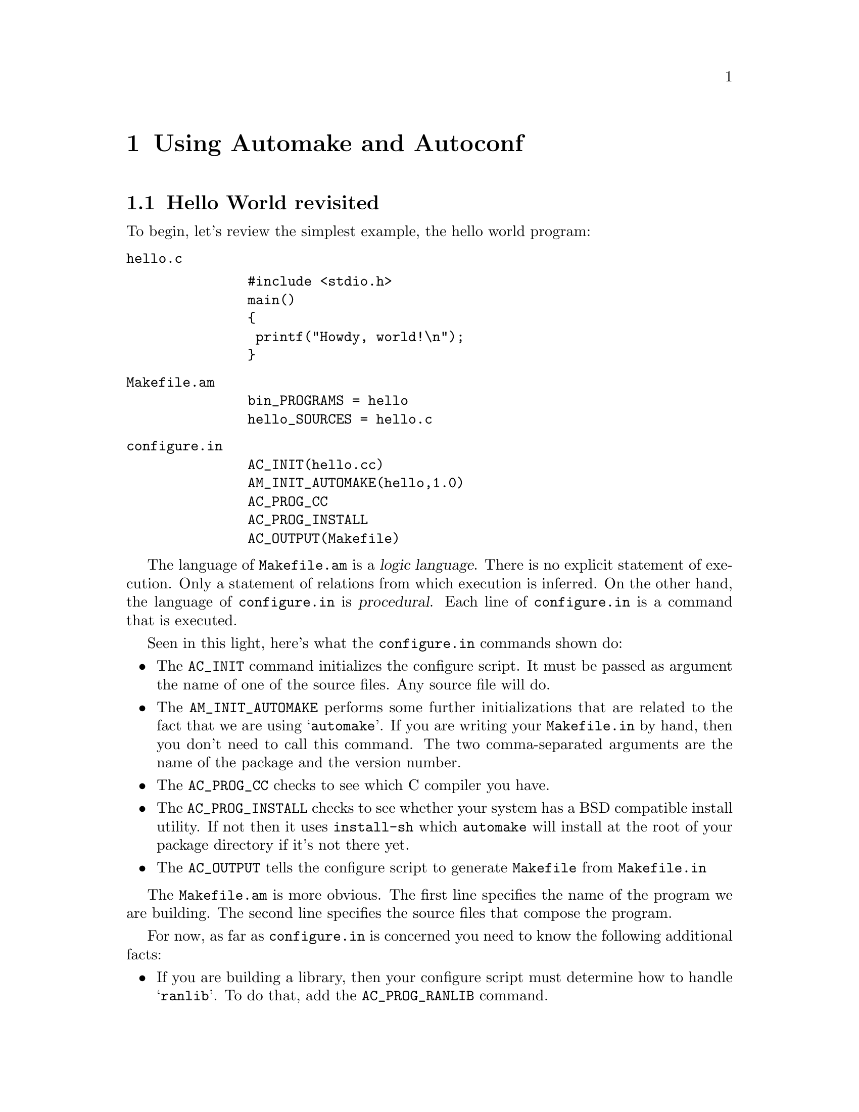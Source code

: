 @c Copyright (C) 1998 Eleftherios Gkioulekas <lf@amath.washington.edu>
@c  
@c Permission is granted to make and distribute verbatim copies of
@c this manual provided the copyright notice and this permission notice
@c are preserved on all copies.
@c  
@c Permission is granted to process this file through TeX and print the
@c results, provided the printed document carries copying permission
@c notice identical to this one except for the removal of this paragraph
@c (this paragraph not being relevant to the printed manual).
@c  
@c Permission is granted to copy and distribute modified versions of this
@c manual under the conditions for verbatim copying, provided that the
@c entire resulting derived work is distributed under the terms of a 
@c permission notice identical to this one.
@c  
@c Permission is granted to copy and distribute translations of this manual
@c into another language, under the above conditions for modified versions,
@c except that this permission notice may be stated in a translation
@c approved by the Free Software Foundation
@c  

@node Using Automake and Autoconf, Using Autotools, Compiling with Makefiles, Top
@chapter Using Automake and Autoconf

@menu
* Hello World revisited::       
* OLD Using configuration headers::  
* The building process::        
* Some general advice::         
* Standard organization with Automake::  
* Programs and Libraries with Automake::  
* General Automake principles::  
* Simple Automake examples::    
* Built sources::               
* Installation directories.::   
* Handling shell scripts::      
* Handling other obscurities::  
@end menu

@node Hello World revisited, OLD Using configuration headers, Using Automake and Autoconf, Using Automake and Autoconf
@section Hello World revisited

To begin, let's review the simplest example, the hello world program:
@table @file
@item hello.c
@example
#include <stdio.h>
main()
@{
 printf("Howdy, world!\n");
@}
@end example
@noindent
@item Makefile.am
@example
bin_PROGRAMS = hello
hello_SOURCES = hello.c
@end example
@noindent
@item configure.in
@example
AC_INIT(hello.cc)
AM_INIT_AUTOMAKE(hello,1.0)
AC_PROG_CC
AC_PROG_INSTALL
AC_OUTPUT(Makefile)
@end example
@noindent
@end table

The language of @file{Makefile.am} is a @dfn{logic language}. There is no
explicit statement of execution. Only a statement of relations from which
execution is inferred. On the other hand, the language of @file{configure.in}
is @dfn{procedural}. Each line of @file{configure.in} is a command that 
is executed. 

Seen in this light, here's what the @file{configure.in} commands shown do:
@itemize @bullet
@item
The @code{AC_INIT} command initializes the configure script. It must be
passed as argument the name of one of the source files. Any source file
will do.
@item
The @code{AM_INIT_AUTOMAKE} performs some further initializations that are
related to the fact that we are using @samp{automake}. If you are writing
your @file{Makefile.in} by hand, then you don't need to call this command.
The two comma-separated arguments are the name of the package and the
version number.
@item
The @code{AC_PROG_CC} checks to see which C compiler you have.
@item
The @code{AC_PROG_INSTALL} checks to see whether your system has a BSD
compatible install utility. If not then it uses @file{install-sh} which
@file{automake} will install at the root of your package directory if it's
not there yet.
@item
The @code{AC_OUTPUT} tells the configure script to generate @file{Makefile}
from @file{Makefile.in}
@end itemize

The @file{Makefile.am} is more obvious. The first line specifies the name
of the program we are building. The second line specifies the source files
that compose the program.

For now, as far as @file{configure.in} is concerned you need to know the
following additional facts:
@itemize @bullet
@item
If you are building a library, then your configure script must determine
how to handle @samp{ranlib}. To do that, add the @code{AC_PROG_RANLIB} 
command.
@item
If you want to have your makefiles call recursively makefiles at subdirectories
then the configure script needs to be told to find out how to do that.
For this purpose you add the @code{AC_PROG_MAKE_SET} command.
@item
If you have any makefiles in subdirectories you must also put them in the
@code{AC_OUTPUT} statement like this:
@example
AC_OUTPUT(Makefile          \
          dir1/Makefile     \
          dir2/Makefile     \
         )
@end example
@noindent
Note that the backslashes are not needed if you are using the bash shell.
For portability reasons, however, it is a good idea to include them.
@end itemize

As we explained before to build this package you need to execute the following
commands:
@example
% aclocal
% autoconf
% touch README AUTHORS NEWS ChangeLog
% automake -a 
% configure
% make
@end example
@noindent
The first three commands, are for the maintainer only. When the user unpacks
a distribution, he should be able to start from @samp{configure} and move on.
@itemize @bullet
@item
The @samp{aclocal} command installs a file called @file{aclocal.m4}. Normally,
in that file you are supposed to place the definitions of any @samp{autoconf} 
macros that you've written that happen to be in use in @file{configure.in}.
We will teach you how to write @samp{autoconf} macros later.
The @samp{automake} utility uses the @code{AM_INIT_AUTOMAKE} macro which is
not part of the standard @samp{autoconf} macros. For this reason, it's
definition needs to be placed in @file{aclocal.m4}. If you call @samp{aclocal}
with no arguments then it will generate the appropriate @file{aclocal.m4} file.
Later we will show you how to use @samp{aclocal} to also install your
own @samp{autoconf} macros.
@item
The @samp{autoconf} command combines the @file{aclocal.m4} and 
@file{configure.in} files and produces the @file{configure} script.
And now we are in bussiness.
@item
The @samp{touch} command makes the files @file{README} and friends exist.
It is important that these files exist before calling Automake, because
Automake decides whether to include them in a distribution by checking
if they exist at the time that you invoke @samp{automake}. Automake
@emph{must} decide to include these files, because when you type
@samp{make distcheck} the presense of these files will be required.
@item
The @samp{automake} command compiles a @file{Makefile.in} file from
@file{Makefile.am} and if absent it installs various files that are required
either by the GNU coding standards or by the makefile that will be generated.
@end itemize

If you are curious you can take a look at the generated @file{Makefile}.
It looks like gorilla spit but it will give you an idea of how one gets
there from the @file{Makefile.am}.

The @samp{configure} script is an information gatherer. It finds out things
about your system. That information is given to you in two ways. One way
is through defining C preprocessor macros that you can test for directly
in your source code with preprocessor directives. This is done by passing
@code{-D} flags to the compiler. The other way is by making certain 
variables defined at the @file{Makefile.am} level. This way you can, for
example, have the configure script find out how a certain library is linked,
export is as a @file{Makefile.am} variable and use that variable in your
@file{Makefile.am}. Also, through certain special variables, @file{configure}
can control how the compiler is invoked by the @file{Makefile}.

@c =========================================================================

@node OLD Using configuration headers, The building process, Hello World revisited, Using Automake and Autoconf
@section OLD Using configuration headers

As you may have noticed, the @samp{configure} script in the previous example
defines two preprocessor macros that you can use in your code: 
@code{PACKAGE} and @code{VERSION}. As you become a power-user of 
@samp{autoconf} you will get define even more such macros. If you inspect
the output of @samp{make} during compilation, you will see that these macros
get defined by passing @samp{-D} flags to the compiler, one for each macro.
When there is too many of these flags getting passed around, this can cause 
two problems: it can make the @samp{make} output hard to
read, and more importantly it can hit the buffer limits of various braindead
implementations of @samp{make}. To work around this problem, an alternative
approach is to define all these macros in a special header file and include
it in all the sources. 

A hello world program using this technique looks like this
@table @file
@item configure.in
@example
AC_INIT
AM_CONFIG_HEADER(config.h)
AM_INIT_AUTOMAKE(hello,0.1)
AC_PROG_CXX
AC_PROG_INSTALL
AC_OUTPUT(Makefile)
@end example
@noindent
@item Makefile.am
@example
bin_PROGRAMS = hello
hello_SOURCES = hello.c
@end example
@noindent
@item hello.c
@example
#ifdef HAVE_CONFIG_H
#include <config.h>
#endif

#include <stdio.h>
main()
@{
 printf("Howdy, pardner!\n");
@}
@end example
@noindent
@end table
@noindent
Note that we call a new macro in @file{configure.in}: 
@code{AM_CONFIG_HEADER}. Also we include the configuration file conditionally
with the following three lines:
@example
#ifdef HAVE_CONFIG_H
#include <config.h>
#endif
@end example
@noindent
It is important to make sure that the @file{config.h} file is the first thing
that gets included. Now do the usual routine:
@example
% aclocal
% autoconf
% touch NEWS README AUTHORS ChangeLog
% automake -a
@end example
@noindent
Automake will give you an error message saying that it needs a file called
@samp{config.h.in}. You can generate such a file with the @samp{autoheader}
program. So run:
@example
% autoheader
Symbol `PACKAGE' is not covered by acconfig.h
Symbol `VERSION' is not covered by acconfig.h
@end example
@noindent
Again, you get error messages. The problem is that @code{autoheader} is 
bundled with the @code{autoconf} distribution, not the @code{automake}
distribution, and consequently doesn't know how to deal with the 
@code{PACKAGE} and @code{VERSION} macros. Of course, if @samp{configure}
defines a macro, there's nothing to know. On the other hand, when a macro
@emph{is not defined} then there are at least two possible defaults:
@example
#undef PACKAGE
#define PACKAGE 0
@end example
@noindent
The @code{autoheader} program here complains that it doesn't know the defaults
for the @code{PACKAGE} and @code{VERSION} macros. To provide the defaults,
create a new file @file{acconfig.h}:
@table @file
@item acconfig.h
@example
#undef PACKAGE
#undef VERSION
@end example
@noindent
@end table
@noindent
and run @samp{autoheader} again:
@example
% autoheader
@end example
@noindent
At this point you must run @code{autoconf} again, so that it takes into account
the presense of @code{acconfig.h}:
@example
% aclocal
% autoconf
@end example
@noindent
Now you can go ahead and build the program:
@example
% configure
% make
Computing dependencies for hello.cc...
echo > .deps/.P
gcc -DHAVE_CONFIG_H -I. -I. -I.   -g -O2 -c hello.cc
gcc -g -O2  -o hello  hello.o  
@end example
@noindent
Note that now instead of multiple @code{-D} flags, there is only one 
such flag passed: @code{-DHAVE_CONFIG_H}. Also, appropriate @code{-I}
flags are passed to make sure that @file{hello.cc} can find and include
@file{config.h}.
To test the distribution, type:
@example
% make distcheck
......
========================
hello-0.1.tar.gz is ready for distribution
========================
@end example
@noindent
and it should all work out.

The @file{config.h} files go a long way back in history. In the past, there
used to be packages where you would have to manually edit @file{config.h}
files and adjust the macros you wanted defined by hand. This made these
packages very difficult to install because they required intimate knowledge
of your operating system. For example, it was not unusual to see a comment
saying @emph{``if your system has a broken vfork, then define this macro''}.
How the hell are you supposed to know if your systems @code{vfork} is
broken?? With auto-configuring packages all of these details are taken 
care of automatically, shifting the burden from the user to the developer
where it belongs.

Normally in the @file{acconfig.h} file you put statements like 
@example
#undef MACRO
#define MACRO default
@end example
@noindent
These values are copied over to @file{config.h.in} and are supplemented with
additional defaults for C preprocessor macros that get defined by 
native @code{autoconf} macros like
@code{AC_CHECK_HEADERS}, @code{AC_CHECK_FUNCS}, @code{AC_CHECK_SIZEOF},
@code{AC_CHECK_LIB}. 

If the file @file{acconfig.h} contains the string @code{@@TOP@@} then all
the lines before the string will be included verbatim to @file{config.h} 
@emph{before} the custom definitions. Also, if the file @file{acconfig.h} 
contains the string @code{@@BOTTOM@@} then all the lines after the string will 
be included verbatim to @file{config.h} @emph{after} the custom definitions.
This allows you to include further preprocessor directives that are related
to configuration. Some of these directives may be using the custom definitions
to conditionally issue further preprocessor directives. Due to a bug in
some versions of @code{autoheader} if the strings @code{@@TOP@@} and
@code{@@BOTTOM@@} do appear in your @code{acconfig.h} file, then you must
make sure that there is at least one line appearing before 
@code{@@TOP@@} and one line after @code{@@BOTTOM@@}, even if it has to be
a comment. Otherwise, @code{autoheader} may not work correctly.

With @samp{autotools} we distribute a utility called @file{acconfig} which
will build @file{acconfig.h} automatically. By default it will always
make sure that 
@example
#undef PACKAGE
#undef VERSION
@end example
@noindent
are there. Additionally, if you install macros that are @file{acconfig} friendly
then @samp{acconfig} will also install entries for these macros. 
The @code{acconfig} program may be revised in the future and perhaps
it might be eliminated. There is an unofficial patch to Autoconf that
will automate the maintance of @file{acconfig.h}, eliminating the need
for a seperate program. I am not yet certain if that patch will be
part of the official next version of Autoconf, but I very much expect it
to. Until then, if you are interested, see:
@code{http://www.clark.net/pub/dickey/autoconf/autoconf.html}
This situation creates a bit of a dilemma about whether I should
document and encourage @code{acconfig} in this tutorial or not. 
I believe that the Autoconf patch is a superior solution. However since
I am not the one maintaining Autoconf, my hands are tied. For now
let's say that if you confine yourself to using only the macros provided
by @code{autoconf}, @code{automake}, and @code{autotools} then
@file{acconfig.h} will be completely taken care for you by @file{acconfig}.
In the future, I hope that @code{acconfig.h} will be generated
by @code{configure} and be the sole responsibility of Autoconf.

You may be wondering whether it is worth using @file{config.h} files in the
programs you develop if there aren't all that many macros being defined.
My personal recommendation is @emph{yes}. Use @file{config.h} files because
perhaps in the future your @file{configure} might need to define even more
macros. So get started on the right foot from the beginning. Also, it is
nice to just have a @code{config.h} file lying around because you can have
all your configuration specific C preprocessor directives in one place. 
In fact, if you are one of these people writing peculiar system software
where you get to @code{#include} 20 header files on every single source file
you write, you can just have them on all thrown into @code{config.h} once
and for all. 
In the next chapter we will tell you about the @code{LF} macros that get
distributed with @code{autotools} and this tutorial. These macros do require
you to use the @file{config.h} file. The bottom line is: @file{config.h}
is your friend; trust the @code{config.h}.

@c =========================================================================

@node The building process, Some general advice, OLD Using configuration headers, Using Automake and Autoconf
@section The building process

FIXME: @emph{write about VPATH builds and how to modify optimization}

@c =========================================================================

@node Some general advice, Standard organization with Automake, The building process, Using Automake and Autoconf
@section Some general advice

In software engineering, people start from a precise, well-designed 
specification and proceed to implementation. In research, the specification
is fluid and immaterial and the goal is to be able to solve a slightly 
different problem every day. To have the flexibility to go from variation
to variation with the least amount of fuss is the name of the game. By fuss, 
we refer to @dfn{debugging},
@dfn{testing} and @dfn{validation}. Once you have a code that you know gives 
the right
answer to a specific set of problems, you want to be able to move on to a
different set of similar problems with reinventing, debugging and testing
as little as possible. These are the two distinct situations that computer
programmers get to confront in their lives.

Software engineers can take good care of themselves in both situations.
It's part of their training. However, people whose specialty is the scientific
problem and not software engineering, must confront the hardest of the two 
cases,
the second one, with very little training in software engineering.
As a result they develop code that's clumsy in implementation, clumsy in usage,
and with only redeeming quality the fact that it gives the right answer.
This way, they do get the work of the day done, but they leave behind them
no legacy to do the work of tomorrow. No general-purpose tools, no 
documentation, no reusable code. 

The key to better software engineering is to focus away from developing 
monolithic applications that do only one job, and focus on developing
libraries. One way to think of libraries is as a 
@emph{program with multiple entry points}. Every library you write becomes
a legacy that you can pass on to other developers.
Just like in mathematics you develop
little theorems and use the little theorems to hide the complexity in
proving bigger theorems, in software engineering you develop libraries
to take care of low-level details once and for all so that they are
out of the way everytime you make a different implementation for
a variation of the problem. 

On a higher level you still don't create just
one application. You create many little applications that work together. 
The centralized all-in-one approach in my experience is far less flexible
than the decentralized approach in which a set of applications work together
as a team to accomplish the goal. In fact this is the fundamental principle
behind the design of the Unix operating system. Of course, it is still
important to glue together the various components to do the job. This you
can do either with scripting or with actually building a suite of 
specialized monolithic applications derived from the underlying tools.

The name of the game is like this:
Break down the program to parts. And the parts to smaller parts, until you
get down to simple subproblems that can be easily tested, and from which
you can construct variations of the original problem. Implement each one
of these as a library, write test code for each library and make sure that
the library works. It is very important for your library to have a complete
@dfn{test suite}, a collection of programs that are supposed to run silently
and return normally (@code{exit(0);}) if they execute successfully,
and return abnormally (@code{assert(false); exit(1);}) if they fail.
The purpose of the test suite is to detect bugs in the library, and to
convince you, the developer, that the library works. The best time to
write a test program is @emph{as soon as it is possible!} Don't be lazy.
Don't just keep throwing in code after code after code. The minute there
is enough new code in there to put together some kind of test program,
@emph{just do it!} I can not emphasize that enough. When you write new code
you have the illusion that you are producing work, only to find out tomorrow
that you need an entire week to debug it. As a rule, internalize the reality
that you @emph{know} you have produced new work everytime you write a working 
test program for the new features, and @emph{not a minute before}.
Another time when you should definetly write a test suite is when you
find a bug while ordinarily using the library. Then, before you even
fix the bug, write a test program that detects the bug. Then go fix it.
This way, as you add new features to your libraries you have insurance that
they won't reawaken old bugs. 

Please keep documentation up to date as you go. The best time to write 
documentation
is right after you get a few new test programs working. You might feel that
you are too busy to write documentation, but the truth of the matter
is that you will @emph{always} be too busy. After long hours debugging
these seg faults, think of it as a celebration of triumph to fire up the
editor and document your brand-spanking new cool features.

Please make sure that
computational code is completely seperated from I/O code so that someone
else can reuse your computational code without being forced to also follow
your I/O model. Then write @emph{programs} that invoke your collection
of libraries to solve various problems. By dividing and conquering the
problem library by library with a test suite for each step along the way,
you can write good and robust code. Also, if you are developing 
numerical software, please don't expect that other users of your code will be 
getting a high while entering data for your @dfn{input files}. Instead write
an interactive utility that will allow users to configure input files in
a user friendly way. Granted, this is too much work in Fortran. Then again,
you do know more powerful languages, don't you?

Examples of useful libraries are
things like linear algebra libraries, general ODE solvers, interpolation
algorithms, and so on. 
As a result you end up with two packages. A package
of libraries complete with a test suite, and a package of applications that 
invoke the libraries.
The package of libraries is well-tested code that can be passed down to
future developers. It is code that won't have to be rewritten if it's
treated with respect. The package of applications is something that each
developer will probably rewrite since different people will probably want
to solve different problems. The effect of having a package of libraries
is that C++ is elevated to a @emph{Very High Level Language} that's closer
to the problems you are solving.
In fact a good rule of thumb is to 
@emph{make the libraries sufficiently sophisticated so that each executable that you produce can be expressed in @strong{one} source file.}
All this may sound like common sense, but you will be surprised at how many
scientific developers maintain just one does-everything-program that they
perpetually hack until it becomes impossible to maintain. And then you will
be even more surprised when you find that some professors don't understand
why a ``simple mathematical modification'' of someone else's code is taking 
you so long.

Every library must have its own directory and @code{Makefile}. So a library
package will have many subdirectories, each directory being one library.
And perhaps if you have too many of them, you might want to group them 
even further down. Then, there's the @dfn{applications}. If you've done 
everything right, there should be enough stuff in your libraries to enable
you to have one source file per application. Which means that all the source
files can probably go down under the same directory. 

Very often you will
come to a situation where there's something that your libraries to-date 
can't do, so you implement it and stick it along in your source file
for the application. If you find yourself cut and pasting that implementation
to other source files, then this means that you have to put this in a library
somewhere. And if it doesn't belong to any library you've written so far,
maybe to a new library. When you are in a deadline crunch, there's a 
tendency not to do this since it's easier to cut and paste. The problem
is that if you don't take action right then, eventually your code will
degenerate to a hard-to-use mess. Keeping the entropy down is something
that must be done on a daily basis.

Finally, a word about the age-old issue of language-choice. The GNU coding
standards encourage you to program in C and avoid using languages other
than C, such as C++ or Fortran. The main advantage of C over C++ and 
Fortran is that it produces object files that can be linked by any C
or C++ compiler. In contrast, C++ object files can only be linked by 
the compiler that produced them. As for Fortran, aside from the fact that
Fortran 90 and 95 have no free compilers, it is not very trivial to mix
Fortran 77 with C/C++, so it makes no sense to invite all that trouble 
without a compelling reason. Nevertheless, my suggestion is to code in C++.
The main benefit you get with C++ is robustness. Having constructors
and destructors and references can go a long way towayrds helping you to
void memory errors, if you know how to make them work for you.

@c ==========================================================================

@node Standard organization with Automake, Programs and Libraries with Automake, Some general advice, Using Automake and Autoconf
@section Standard organization with Automake

Now we get into the gory details of software organization. I'll tell you one
way to do it. This is advice, not divine will. It's simply a way that works
well in general, and a way that works well with @code{autoconf} and
@code{automake} in particular.

The first principle is to maintain the package of libraries seperate from
the package of applications. This is not an iron-clad rule. In software
engineering, where you have a crystal clear specification, it makes no
sense to keep these two seperate. I found from experience that it makes
a lot more sense in research.
Either of these two packages must have a toplevel directory under which
live all of its guts. Now what do the guts look like?

First of all you have the traditional set of information files that
we described in Chapter 1:
@example
README, AUTHORS, NEWS, ChangeLog, INSTALL, COPYING
@end example
@noindent
You also have the following subdirectories:
@table @samp
@item m4
Here, you install any new @samp{m4} files that your package may want
to install. These files define new @samp{autoconf} commands that you
may want to make available to other developers who want to use your 
libraries. 
@item doc
Here you put the documentation for your code. You have the creative freedom
to present the documentation in any way you desire. However, the prefered
way to document software is to use Texinfo. Texinfo has the advantage that
you can produce both on-line help as well as a nice printed book from the
same source. We will say something about Texinfo later.
@item src
Here's the source code. You could put it at the toplevel directory as
many developers do, but I find it more convenient to keep it away in
a subdirectory. Automake makes it trivially easy to do recursive 
@samp{make}, so there is no reason not to take advantage of it to keep
your files more organized.
@item include
This is an optional directory for distributions that use many libraries.
You can have the @code{configure} script link all public header files
in all the subdirectories under @code{src} to this directory. This way
it will only be necessary to pass one @code{-I} flag to test suites that
want to access the include files of other libraries in the distribution.
We will discuss this later.
@item lib
This is an optional directory where you put portability-related 
source code. This is mainly replacement implementations for system calls
that may not exist on some systems. You can also put tools here that you
commonly use accross many different packages, tools that are too simple
to just make libraries out of every each one of them. It is suggested
that you maintain these tools in a central place. 
We will discuss this much later.
@end table
Together with these subdirectories you need to put a @file{Makefile.am}
and a @file{configure.in} file. I also suggest that you put a shell script,
which you can call @file{reconf}, that contains the following:
@example
#!/bin/sh
rm -f config.cache
rm -f acconfig.h
touch acconfig.h
aclocal -I m4
autoconf
autoheader
acconfig
automake -a
exit
@end example
@noindent
This will generate @file{configure} and @file{Makefile.in} and needs to
be called whenever you change a @file{Makefile.am} or a @file{configure.in}
as well as when you change something under the @file{m4} directory.
It will also call @code{acconfig} which automatically generates 
@code{acconfig.h} and calle @samp{autoheader} to make @code{config.h.in}.
The @file{acconfig} utility is part of @samp{autotools}, and if you are
maintaining @file{acconfig.h} by hand, then you want to use this script
instead:
@example
#!/bin/sh
rm -f config.cache
aclocal -I m4
autoconf
autoheader
automake -a
exit
@end example
@noindent
At the toplevel directory, you need to put a @file{Makefile.am} that will
tell the computer that all the source code is under the @file{src}
directory. The way to do it is to put the following lines in 
@file{Makefile.am}:
@example
EXTRA_DIST = reconf
SUBDIRS = m4 doc src
@end example
@noindent
@itemize @bullet
@item 
The first line tells @code{automake} that the @file{reconf} script
is part of the distribution and must be included when you do @code{make dist}.
@item
The second line tells @code{automake} that the rest of the distribution is
in the subdirectories @file{m4}, @file{doc} and @file{src}. It instructs
@file{make} to recursively call itself in these subdirectories. It is important
to include the @file{doc} and @file{m4} subdirectories here and enhance them
with @file{Makefile.am} so that @code{make dist} includes them into the
distribution.
@end itemize

If you are also using a @file{lib} subdirectory, then it should be built
before @file{src}:
@example
EXTRA_DIST = reconf
SUBDIRS = m4 doc lib src
@end example
@noindent
The @file{lib} subdirectory should build a static library that is linked
by your executables in @file{src}. There should be no need to install that
library.

At the toplevel directory you also need to put the @file{configure.in}
file. That should look like this:
@example
AC_INIT
AM_INIT_AUTOMAKE(packagename,versionnumber)
[...put your tests here...]
AC_OUTPUT(Makefile                   \
          doc/Makefile               \
          m4/Makefile                \
          src/Makefile               \
          src/dir1/Makefile          \
          src/dir2/Makefile          \
          src/dir3/Makefile          \
          src/dir1/foo1/Makefile     \
          ............               \
         )

@end example
@noindent
You will not need another @file{configure.in} file. However, 
@strong{every directory level on your tree must have a @file{Makefile.am}}. 
When you call 
@code{automake} on the top-level directory, it looks at @samp{AC_OUTPUT} at
your
@file{configure.in} to decide what other directories have a @file{Makefile.am}
that needs parsing. As you can see from above, a @file{Makefile.am} file
is needed even under the @file{doc} and @file{m4} directories. How to set
that up is up to you. If you aren't building anything, but just have files
and directories hanging around, you must declare these files and directories
in the @file{Makefile.am} like this:
@example
SUBDIRS = dir1 dir2 dir3
EXTRA_DIST = file1 file2 file3
@end example
@noindent
Doing that will cause @code{make dist} to include these files and directories
to the package distribution.

This tedious setup work needs to be done everytime that you create a new
package. If you create enough packages to get sick of it, then you
want to look into the @samp{acmkdir} utility that is distributed by
Autotools. We will describe it at the next chapter.

@c ==========================================================================

@node Programs and Libraries with Automake, General Automake principles, Standard organization with Automake, Using Automake and Autoconf
@section Programs and Libraries with Automake

Next we explain how to develop @file{Makefile.am} files for the source code
directory levels. A @file{Makefile.am} is a set of assignments.
These assignments imply the Makefile, a set of targets, dependencies
and rules, and the Makefile implies the execution of building.

The first set of assignments going at the beginning look like this:
@example
INCLUDES = -I/dir1 -I/dir2 -I/dir3 ....
LDFLAGS = -L/dir1 -L/dir2 -L/dir3 .... 
LDADD = -llib1 -llib2 -llib3 ...
@end example
@noindent
@itemize @bullet
@item
The @samp{INCLUDES} assignment is where you insert the @code{-I} flags that
you need to pass to your compiler. If the stuff in this directory is 
dependent on a library in another directory of the same package, then
the @code{-I} flag must point to that directory.
@item
The @samp{LDFLAGS} assignment is where you insert the @code{-L} flags 
that are needed by the compiler when it links all the object files to
an executable. 
@item
The @samp{LDADD} assignment is where you list a long set of installed
libraries that you want to link in with all of your executables. 
Use the @code{-l} flag only for installed libraries. You can list
libraries that have been built but not installed yet as well, but
do this only be providing the full path to these libraries. 
@end itemize
@noindent
If your package contains subdirectories with libraries and you want to
link these libraries in another subdirectory you need to put @samp{-I}
and @samp{-L} flags in the two variables above. To express the path to
these other subdirectories, use the @samp{$(top_srcdir)} variable.
For example if you want to access a library under @file{src/libfoo}
you can put something like:
@example
INCLUDES = ... -I$(top_srcdir)/src/libfoo ...
LDFLAGS  = ... -L$(top_srcdir)/src/libfoo ...
@end example
@noindent
on the @file{Makefile.am} of every directory level that wants access to
these libraries. Also, you must make sure that the libraries are built 
before the directory level is built. To guarantee that, list the library
directories in @samp{SUBDIRS} @strong{before} the directory levels that
depend on it. One way to do this is to put all the library directories under
a @file{lib} directory and all the executable directories under a @file{bin}
directory and on the @file{Makefile.am} for the directory level that
contains @file{lib} and @file{bin} list them as:
@example
SUBDIRS = lib bin
@end example
@noindent
This will guarantee that all the libraries are available before building
any executables. Alternatively, you can simply order your directories
in such a way so that the library directories are built first.

Next we list the things that are to be built in this directory level:
@example
bin_PROGRAMS    = prog1 prog2 prog3 ....
lib_LIBRARIES   = libfoo1.a libfoo2.a libfoo3.a ....
check_PROGRAMS  = test1 test2 test3 ....
TESTS           = $(check_PROGRAMS)
include_HEADERS = header1.h header2.h ....
@end example
@noindent
@itemize @bullet
@item
The @samp{bin_PROGRAMS} line lists all the executable files that will be
compiled with @code{make} and installed with @code{make install} under
@file{/prefix/bin}, where @file{prefix} is usually @file{/usr/local}.
@item
The @samp{lib_LIBRARIES} line lists all the library files that will be
compiled with @code{make} and installed with @code{make install} under
@file{/prefix/lib}.
@item
The @samp{check_PROGRAMS} line lists executable files that are 
@strong{not} compiled with a simple @code{make} but only with a
@code{make check}. These programs serve as tests that you, the user
can use to test the library.
@item
The @samp{TESTS} line lists executable files which are to be compiled
@emph{and executed} when you run @code{make check}. These programs 
constitute the @dfn{test suite} and they are indispensible when you
develop a library. It is common to just set
@example
TESTS = $(check_PROGRAMS)
@end example
@noindent
This way by commenting the line in and out, you can modify the behaviour
of @code{make check}. While debugging your test suite, you will want to
comment out this line so that @code{make check} doesn't run it. However,
in the end product, you will want to comment it back in.
@item
The @samp{include_HEADERS} line lists public headers present in this
directory that you want to install in @code{/prefix/include}. You must
list a header file here if you want to cause it to be installed. You
can also list it under @code{libfoo_a_SOURCES} for the library that it
belongs to, but it is imperative to list public headers here so that they
can be installed.
@end itemize
@noindent
It is good programming practice to keep libraries and executables under
seperate directory levels. However, it is okey to keep the library and
the @emph{check} executables that test the library under the same directory 
level because that makes it easier for you to link them with the library.

For each of these types of targets, we must state information that
will allow @code{automake} and @code{make} to infer the building process.

@itemize @bullet
@item
@strong{For each Program:} You need to declare the set of files that are
sources of the program, the set of libraries that must be linked with the
program and (optionally) a set of dependencies that need to be built before
the program is built. These are declared in assignments that look like
this:
@example
prog1_SOURCES = foo1.cc foo2.cc ... header1.h header2.h ....
prog1_LDADD   = -lbar1 -lbar2 -lbar3
prog1_LDFLAGS = -L/dir1 -L/dir2 -L/dir3 ...
prog1_DEPENDENCIES = dep1 dep2 dep3 ...
@end example
@noindent
In each assignment substitute @samp{prog1} with the name of the program that
you are building as it appeared in @samp{bin_PROGRAMS} or 
@samp{check_PROGRAMS}.
@itemize @minus
@item
@samp{prog1_SOURCES}: Here you list all the @file{*.cc} and @file{*.h} files
that compose the source code of the program. The presense of a header file
here doesn't cause the file to be installed at @file{/prefix/include} but
it does cause it to be added to the distribution when you do @code{make dist}.
To cause header files to be installed you must also put them in 
@samp{include_HEADERS}.
@item
@samp{prog1_LDADD}: Here you add primarily the @code{-l} flags for linking
whatever libraries are needed by your code. You may also list object files,
which have been compiled in an exotic way, as well as paths to uninstalled 
yet libraries.
@item
@samp{prog_LDFLAGS}: Here you add the @code{-L} flags that are needed to
resolve the libraries you passed in @samp{prog_LDADD}. Certain flags that
need to be passed on @emph{every} program can be expressed on a global
basis by assigning them at @samp{LDFLAGS}.
@item
@samp{prog1_DEPENDENCIES}:
If for any reason you want certain other targets to be built before building
this program, you can list them here.
@end itemize
This is all you need to do. There is no need to write an extended Makefile
with all the targets, dependencies and rules that are required to build
the program. They are computed for you by this minimal information by
@file{automake}. Moreover, the targets @samp{dist}, @samp{install},
@samp{clean} and @samp{distclean} are appropriately setup to handle the
program. You don't need to take care of them by yourself.

@item
@strong{For each Library:}
There's a total of four assignments that are relevant to building libraries:
@example
lib_LIBRARIES = ... libfoo1.a ...
libfoo1_a_SOURCES      = foo1.cc foo2.cc private1.h private2.h ...
libfoo1_a_LIBADD       = obj1.o obj2.o obj3.o
libfoo1_a_DEPENDENCIES = dep1 dep2 dep3 ...
@end example
@noindent
Note that if the name of the library is @file{libfoo1.a} the prefix that
appears in the variables that are related with that library is 
@samp{libfoo1_a_}.
@itemize @minus
@item
@samp{libfoo1_a_SOURCES}: Just like with programs, here you list all the
@file{*.cc} files as well as all the @strong{private} header files that
compose the library. By @dfn{private header file} we mean a header file
that is used internally by the library and the maintainers of the library,
but is not exported to the end-user. You can list @dfn{public header files}
also if you like, and perhaps you should for documentation purposes, but
if you mention them in @code{include_HEADERS} it is not required to repeat
them a second time here.
@item
@samp{libfoo1_a_DEPENDENCIES}: If there are any other targets that need to
be built before this library is built, list them here.
@item
@samp{libfoo1_a_LIBADD}: If there are any other object files that you want
to include in the library list them here. You might be tempted to list
them as dependencies in @samp{libfoo1_a_DEPENDENCIES}, but that will not
work. If you do that, the object files will be built before the library
is built @emph{but they will not be included in the library!} By listing
an object file here, you are stating that you want it to be built @strong{and}
you want it to be included in the library.
@end itemize
@end itemize

@c ========================================================================

@node General Automake principles, Simple Automake examples, Programs and Libraries with Automake, Using Automake and Autoconf
@section General Automake principles

In the previous section we described how to use Automake to compile 
programs, libraries and test suites. To exploit the full power of Automake
however, it is important to understand the fundamental ideas behind it. 

The simplest way to look at a @file{Makefile.am} is as a collection of
assignments which infer a set of Makefile rules, which in turn infer the
building process. There are three types of such assignments:
@itemize @bullet
@item
@dfn{Global} assignments modify the behaviour of the entire Makefile for the
given subdirectory. Examples of such assignments are @samp{INCLUDES}, 
@samp{LDADD}, @samp{LDFLAGS}, @samp{TESTS}. These assignments affect the
behaviour of the Makefile in the given directory indepedent of what gets
built. In order for an assignment to be @dfn{global}, the name of the 
variable to which you are assigning must have a special meaning to Automake.
If it does not, then the assignment has no effect, but it may be used
as a variable in other assignments.
@item
@dfn{Primitive} assignments declare the primitives that we want to build.
Such assignments are @samp{bin_PROGRAMS}, @samp{lib_LIBRARIES}, and others.
The general pattern of these assignments is two words seperated by an
underscore. The second word is the type of the primitive being built, and
it affects what Makefile rules are generated for building the primitive.
The first word contains information about where to install the primitive
once its built, so it affects the Makefile rules that handle the
@samp{install} and @samp{uninstall} targets. The way this works is that
for @samp{bin} there corresponds a global assignment for @samp{bindir}
containing the installation directory. For example the symbols @samp{bin}, 
@samp{lib}, @samp{include} have the following default assignments:
@example
bindir     = $(prefix)/bin
libdir     = $(prefix)/lib
includedir = $(prefix)/include
@end example
@noindent
These are the directories where you install executables, libraries and 
public header files. You can override the defaults by inserting different
assignments in your @file{Makefile.am}, but please don't do that. Instead
you can define new assignments. For example, if you do
@example
foodir = $(prefix)/foo
@end example
@noindent
then that makes writing @file{foo_PROGRAMS}, @file{foo_LIBRARIES} install
in the @samp{$(prefix)/foo} direcory instead.
The symbols @samp{check} and @samp{noinst} have special meanings and you
should not ever try to assign to @samp{checkdir} and @samp{noinstdir}.
@itemize @minus
@item
The @samp{check} symbol, suggests that the primitive should only be 
built when the user invokes @samp{make check} and it should not be installed.
It is only meant to be executed as part of a test suite and then get scrapped.
@item
The @samp{noinst} symbol, suggests that the primitive should not be
installed. It will be built however normally, when you invoke @samp{make}. 
You could use this to build convenience libraries which you 
intend to link in statically to executables which you do plan to install.
You could also use this to build executables which will generate source
code that will subsequently be used to build something installable.
@end itemize
@item
@dfn{Property} assignments define the properties for every primitive that
you declare. A property is also made of two words that are seperated by
an underscore. The first word names the primitive to which the property
refers to. The second word names the name of the property itself. For 
example when you define 
@example
bin_PROGRAMS = hello
@end example
@noindent
this means that you can then say:
@example
hello_SOURCES = ...
hello_LDADD   = ...
@end example
@noindent
and so on. The @samp{SOURCES} and @samp{LDADD} are properties of @samp{hello}
which is a @samp{PROGRAMS} primitive. 
@end itemize

In addition to all this, you may include ordinary targets in a 
@file{Makefile.am} just as you would in an ordinary @file{Makefile.in}.
If you do that however, then please check at some point that your
distribution can properly build with @samp{make distcheck}. It is very
important that when you define your own rules, to build whatever
you want to build, to follow the following guidelines:
@itemize @bullet
@item
Prepend all source files both in the dependencies and the rules with
@code{$(srcdir)}. This variable points to the directory where
your source code is located during the current @samp{make}, which is not 
necessarily the same directory as the one returned by @samp{`pwd`}. 
It is possible to do what is called a @dfn{VPATH build} where the generated
files are created in a seperate directory tree from the source code. 
What @samp{`pwd`} would return to you in that case would be the directory in
which files are @emph{written}, not the directory from which files are
@emph{read}.
If you mess this up, then you will know when
@code{make distcheck} fails, which attempts to do a VPATH build. The 
directory in which files are written can be accessed by the dot. 
For example, @samp{./foo}. 
@item
If you need to get to any files from the top-level directory use
@code{$(top_srcdir)} for files which @emph{you} wrote (and your compiler
tools @emph{read}) and 
@code{$(top_builddir)} for files which @emph{the compiler} wrote.
@item
For your rules use only the following commands directly:
@example
ar cat chmod cmp cp diff echo egrep expr false grep ls 
mkdir mv pwd rm rmdir sed sleep sort tar test touch true 
@end example
@noindent
Any other programs that you want to use, you must do so through make variables.
That includes programs such as these:
@example
awk bash bison cc flex install latex ld ldconfig lex ln make
makeinfo perl ranlib shar texi2dvi yacc
@end example
@noindent
The make variables you define through Autoconf in your @code{configure.in}.
For special-purpose tools, use the AC_PATH_PROGS macro. For example:
@example
AC_PATH_PROGS(BASH, bash sh)
AC_PATH_PROGS(PERL, perl perl5.005 perl5.004 perl5.003 perl5.002 perl5.001)
AC_PATH_PROGS(SHAR, shar)
AC_PATH_PROGS(BISON, bison)
@end example
@noindent
Some special tools have their own macros:
@example
AC_PROG_MAKE_SET -> $(MAKE)   -> make
AC_PROG_RANLIB   -> $(RANLIB) -> ranlib | (do-nothing)
AC_PROG_AWK      -> $(AWK)    -> mawk | gawk | nawk | awk
AC_PROG_LEX      -> $(LEX)    -> flex | lex
AC_PROG_YACC     -> $(YACC)   -> 'bison -y' | byacc | yacc
AC_PROG_LN_S     -> $(LN_S)   -> ln -s
@end example
@noindent
Before using any of these macros, consult the Autoconf documentation to see
exactly what it is that they do.
@end itemize

@node Simple Automake examples, Built sources, General Automake principles, Using Automake and Autoconf
@section Simple Automake examples

A real life example of a @file{Makefile.am} for libraries is the one I use
to build the Blas-1 library. It looks like this:

@noindent
@bullet{} @file{blas1/Makefile.am}
@example
SUFFIXES = .f
.f.o:
       $(F77) $(FFLAGS) -c $<

lib_LIBRARIES = libblas1.a
libblas1_a_SOURCES = f2c.h caxpy.f ccopy.f cdotc.f cdotu.f crotg.f cscal.f \
 csrot.f csscal.f cswap.f dasum.f daxpy.f dcabs1.f dcopy.f ddot.f dnrm2.f \
 drot.f drotg.f drotm.f drotmg.f dscal.f dswap.f dzasum.f dznrm2.f icamax.f \
 idamax.f isamax.f izamax.f sasum.f saxpy.f scasum.f scnrm2.f scopy.f \ 
 sdot.f snrm2.f srot.f srotg.f srotm.f srotmg.f sscal.f sswap.f zaxpy.f \ 
 zcopy.f zdotc.f zdotu.f zdrot.f zdscal.f zrotg.f zscal.f zswap.f 
@end example
@noindent
Because the Blas library is written in Fortran, I need to declare the
Fortran suffix at the beginning of the @file{Makefile.am} with the 
@samp{SUFFIXES} assignment and then insert an implicit rule for building
object files from fortran files. The variables @samp{F77} and @samp{FFLAGS}
are defined by Autoconf, by using the Fortran support provided by Autotools.
For C or C++ files there is no need to include implicit rules. 
We discuss Fortran support at a later chapter. 

Another important thing to note is the use of the symbol @samp{$<}. We
introduced these symbols in Chapter 2, where we mentioned that @samp{$<}
is the dependencies that changed causing the target to need to be rebuilt.
If you've been paying attention you may be wondering why we didn't say
@samp{$(srcdir)/$<} instead. The reason is because for VPATH builds, 
@samp{make} is sufficiently intelligent to substitute @samp{$<} with the
Right Thing.

Now consider the @file{Makefile.am} for building a library for solving
linear systems of equations in a nearby directory:

@noindent
@bullet{} @file{lin/Makefile.am}
@example
SUFFIXES = .f
.f.o:
       $(F77) $(FFLAGS) -c $<
INCLUDES = -I../blas1 -I../mathutil

lib_LIBRARIES = liblin.a
include_HEADERS = lin.h
liblin_a_SOURCES = dgeco.f dgefa.f dgesl.f f2c.h f77-fcn.h lin.h lin.cc

check_PROGRAMS = test1 test2 test3
TESTS = $(check_PROGRAMS)
LDADD = liblin.a ../blas1/libblas1.a ../mathutil/libmathutil.a $(FLIBS) -lm

test1_SOURCES = test1.cc f2c-main.cc
test2_SOURCES = test2.cc f2c-main.cc  
test3_SOURCES = test3.cc f2c-main.cc
@end example
@noindent
In this case, we have a library that contains mixed Fortran and C++ code.
We also have an example of a test suite, which in this case contains three
test programs. What's new here is that in order to link the test suite
properly we need to link in libraries that have been built already in
other directories but haven't been installed yet. Because every test
program requires to be linked against the same libraries, we set these
libraries globally with an @samp{LDADD} assignment for all executables.
Because the libraries have not been installed yet we specify them with their
full path. This will allow Automake to track dependencies correctly; if
@file{libblas1.a} is modified, it will cause the test suite to be rebuilt.
Also the variable @samp{INCLUDES} is globally assigned to make the 
header files of the other two libraries accessible to the source code in
this directory.
The variable @samp{$(FLIBS)} is assigned by Autoconf to link the run-time 
Fortran libraries, and then we link the installed @file{libm.a} library. 
Because that library is installed, it must be linked with the @samp{-l} flag.
Another peculiarity in this example is the file @file{f2c-main.cc} which
is shared by all three executables. As we will explain later, when you link
executables that are derived from mixed Fortran and C or C++ code, then you
need to link with the executable this kludge file.

The test-suite files for numerical code will usually invoke the library
to perform a computation for which an exact result is known and then
verify that the result is true. For non-numerical code, the library will
need to be tested in different ways depending on what it does.

@node Built sources, Installation directories., Simple Automake examples, Using Automake and Autoconf
@section Built sources

In some complicated packages, you want to generate part of their source
code by executing a program at compile time. For example, in one of
the packages that I wrote for an assignment, I had to generate a file
@file{incidence.out} that contained a lot of hairy matrix definitions that
were too ugly to just compute and write by hand. That file was then
included by @file{fem.cc} which was part of a library that I wrote to
solve simple finite element problems, with a preprocessor statement:
@example
#include "incidence.out"
@end example
@noindent
All source code files that are to be generated during compile time should
be listed in the global definition of @samp{BUILT_SOURCES}. This will
make sure that these files get compiled before anything else. In our
example, the file @file{incidence.out} is computed by running a program
called @file{incidence} which of course also needs to be compiled before
it is run. So the @file{Makefile.am} that we used looked like this:
@example
noinst_PROGRAMS = incidence
lib_LIBRARIES = libpmf.a

incidence_SOURCES = incidence.cc mathutil.h
incidence_LDADD = -lm

incidence.out: incidence
      ./incidence > incidence.out

BUILT_SOURCES = incidence.out
libpmf_a_SOURCES = laplace.cc laplace.h fem.cc fem.h mathutil.h

check_PROGRAMS = test1 test2
TESTS = $(check_PROGRAMS)

test1_SOURCES = test1.cc
test1_LDADD = libpmf.a -lm

test2_SOURCES = test2.cc
test2_LDADD = libpmf.a -lm
@end example
@noindent
Note that because the executable @file{incidence} has been created at
compile time, the correct path is @file{./incidence}. Always keep in mind,
that the correct path to source files, such as @file{incidence.cc} is
@file{$(srcdir)/incidence.cc}. Because the @file{incidence} program is used
temporarily only for the purposes of building the @file{libpmf.a} library,
there is no reason to install it. So, we use the @samp{noinst} prefix to
instruct Automake not to install it.

@node Installation directories., Handling shell scripts, Built sources, Using Automake and Autoconf
@section Installation directories.

Previously, we mentioned that the symbols @samp{bin}, @samp{lib} and
@samp{include} refer to installation locations that are defined respectively
by the variables @samp{bindir}, @samp{libdir} and @samp{includedir}.
For completeness, we will now list the installation locations available by 
default by Automake and describe their purpose.

All installation locations are placed under one of the following directories:
@table @samp
@item prefix
The default value of @samp{$(prefix)} is @file{/usr/local} and it is used
to construct installation locations for machine-indepedent files. The actual
value is specified at configure-time with the @samp{--prefix} argument.
For example:
@example
configure --prefix=/home/lf
@end example
@noindent
@item exec_prefix
The default value of @samp{$(exec_prefix)} is @samp{$(prefix)} and it
used to construct installation location for machine-dependent files.
The actual value is specified at configure-time with the @samp{--exec-prefix}
argument. For example:
@example
configure --prefix=/home/lf --exec-prefix=/home/lf/gnulinux
@end example
@noindent
The purpose of using a seperate location for machine-dependent files
is because then it makes it possible to install the software 
on a networked file server and make that available to 
machines with different architectures. To do that there must be seperate
copies of all the machine-dependent files for each architecture in use.
@end table

@noindent
Executable files are installed in one of the following locations:
@example
bindir     = $(exec_prefix)/bin
sbindir    = $(exec_prefix)/sbin
libexecdir = $(exec_prefix)/libexec
@end example
@noindent
@table @samp
@item bin
Executable programs that users can run. 
@item sbin
Executable programs for the super-user.
@item libexec
Executable programs to be called by other programs.
@end table

@noindent
Library files are installed under
@example
libdir = $(exec_prefix)/lib

@end example
@noindent
@noindent
Include files are installed under
@example
includedir = $(prefix)/include

@end example
@noindent
@noindent
Data files are installed in one of the following locations:
@example
datadir        = $(prefix)/share
sysconfdir     = $(prefix)/etc
sharedstatedir = $(prefix)/com
localstatedir  = $(prefix)/var
@end example
@noindent
@table @samp
@item data
Read-only architecture indepedent data files.
@item sysconf
Read-only configuration files that pertain to a specific machine. 
All the files in this directory should be ordinary ASCII files.
@item sharedstate
Architecture indepedent data files which programs modify while they run. 
@item localstate
Data files which programs modify while they run that pertain to a
specific machine.
@end table

Autoconf macros should be installed in @samp{$(datadir)/aclocal}. There is
no symbol defined for this location, so you need to define it yourself:
@example
m4dir = $(datadir)/aclocal

@end example
@noindent
@noindent
FIXME: Emacs Lisp files?

@noindent
FIXME: Documentation?

Automake, to encourage tidyness, also provides the following locations
such that each package can keep its stuff under its own subdirectory:
@example
pkglibdir         = $(libdir)/@@PACKAGE@@
pkgincludedir     = $(includedir)/@@PACKAGE@@
pkgdatadir        = $(datadir)/@@PACKAGE@@
@end example
@noindent
There are a few other such @samp{pkg} locations, but they are not practically
useful.

@node Handling shell scripts, Handling other obscurities, Installation directories., Using Automake and Autoconf
@section Handling shell scripts

Sometimes you may feel the need to implement some of your programs in
a scripting language like Bash or Perl. For example, the @samp{autotools}
package is exclusively a collection of shell scripts.
Theoretically, a script does
not need to be compiled. However, there are still issues pertaining to
scripts such as:
@itemize @bullet
@item
You want scripts to be installed with @code{make install}, uninstalled
with @code{make uninstall} and distributed with @code{make dist}.
@item
You want scripts to get the path in the @code{#!} right.
@end itemize
To let Automake deal with all this, you need to use the @samp{SCRIPTS} 
primitive.
By listing a file under a @samp{SCRIPTS} primitive assignment, you are telling
Automake that this file needs to be built, and must be allowed to be installed
in a location where executable files are normally installed. Automake by
default will not clean scripts when you invoke the @samp{clean} target.
To force Automake to clean all the scripts, you need to add the following
line to your @file{Makefile.am}:
@example
CLEANFILES = $(bin_SCRIPTS)
@end example
@noindent
You also need to write your own targets for building the script by hand.

@noindent
For example:
@table @samp
@item hello1.sh
@example
# -* bash *-
echo "Howdy, world!"
exit 0
@end example
@noindent
@item hello2.pl
@example
# -* perl *-
print "Howdy, world!\n";
exit(0);
@end example
@noindent
@item Makefile.am
@example
bin_SCRIPTS = hello1 hello2
CLEANFILES = $(bin_SCRIPTS)
EXTRA_DIST = hello1.sh hello2.pl

hello1: $(srcdir)/hello1.sh
      rm -f hello1
      echo "#! " $(BASH) > hello1
      cat $(srcdir)/hello1.sh >> hello1
      chmod ugo+x hello1

hello2: $(srcdir)/hello2.pl
      $(PERL) -c hello2.pl
      rm -f hello2
      echo "#! " $(PERL) > hello2
      cat $(srcdir)/hello2.pl >> hello2
      chmod ugo+x hello2
@end example
@noindent
@item configure.in
@example
AC_INIT
AM_INIT_AUTOMAKE(hello,0.1)
AC_PATH_PROGS(BASH, bash sh)
AC_PATH_PROGS(PERL, perl perl5.004 perl5.003 perl5.002 perl5.001 perl5)
AC_OUTPUT(Makefile)
@end example
@noindent
@end table
@noindent
Note that in the ``source'' files @file{hello1.sh} and @file{hello2.pl}
we do not include a line like
@example
#!/bin/bash
#!/usr/bin/perl
@end example
@noindent
Instead we let Autoconf pick up the correct path, and then we insert it
during @code{make}. Since we omit the @code{#!} line, we leave a comment
instead that indicates what kind of file this is.

In the special case of @code{perl} we also invoke
@example
perl -c hello2.pl
@end example
@noindent
This checks the perl script for correct syntax. If your scripting language
supports this feature I suggest that you use it to catch errors at
``compile'' time.
The @code{AC_PATH_PROGS} macro looks for a specific utility and returns
the full path.

If you wish to conform to the GNU coding standards, you may want your script
to support the @code{--help} and @code{--version} flags, and you may want
@code{--version} to pick up the version number from 
@code{AM_INIT_AUTOMAKE}.

Here's an enhanced hello world scripts:
@itemize @bullet
@item
@strong{version.sh.in}
@example
VERSION=@@VERSION@@
@end example
@noindent
@item
@strong{version.pl.in}
@example
$VERSION="@@VERSION@@";
@end example
@noindent
@item
@strong{hello1.sh}
@example
# -* bash *-
function usage
@{
 cat << EOF
Usage: 
% hello [OPTION]
 
Options:
  --help     Print this message
  --version  Print version information

Bug reports to: monica@@whitehouse.gov
EOF 
@}
 
function version
@{
 cat << EOF
hello $VERSION - The friendly hello world program
Copyright (C) 1997 Monica Lewinsky <monica@@whitehouse.gov>
This is free software, and you are welcome to redistribute it and modify it 
under certain conditions. There is ABSOLUTELY NO WARRANTY for this software.
For legal details see the GNU General Public License.
EOF
@}

function invalid
@{
 echo "Invalid usage. For help:"
 echo "% hello --help"
@}

# -------------------------
if test $# -ne 0
then
  case $1 in
  --help)
    usage
    exit
    ;;
  --version)
    version
    exit
    ;;
  *)
    invalid
    exit
    ;;
fi

# ------------------------ 
echo "Howdy world"
exit
@end example
@noindent
@item
@strong{hello2.pl}
@example
# -* perl *-
sub usage
@{
 print <<"EOF";
Usage: 
% hello [OPTION]

Options:
  --help     Print this message
  --version  Print version information

Bug reports to: monica@@whitehouse.gov
EOF
exit(1);
@}

sub version
@{
 print <<"EOF";
hello $VERSION - The friendly hello world program
Copyright (C) 1997 Monica Lewinsky <monica@@whitehouse.gov>
This is free software, and you are welcome to redistribute it and modify it 
under certain conditions. There is ABSOLUTELY NO WARRANTY for this software.
For legal details see the GNU General Public License.
EOF
 exit(1);
@}

sub invalid
@{
 print "Invalid usage. For help:\n";
 print "% hello --help\n";
 exit(1);
@}

# --------------------------
if ($#ARGV == 0)
@{
 do version() if ($ARGV[0] eq "--version");
 do usage()   if ($ARGV[0] eq "--help");
 do invalid();
@}
# --------------------------
print "Howdy world\n";
exit(0);
@end example
@noindent
@item
@strong{Makefile.am}
@example
bin_SCRIPTS = hello1 hello2
CLEANFILES = $(bin_SCRIPTS)
EXTRA_DIST = hello1.sh hello2.pl

hello1: $(srcdir)/hello1.sh $(srcdir)/version.sh
      rm -f hello1
      echo "#! " $(BASH) > hello1
      cat $(srcdir)/version.sh $(srcdir)/hello1.sh >> hello1
      chmod ugo+x hello1

hello2: $(srcdir)/hello2.pl $(srcdir)/version.pl
      $(PERL) -c hello2.pl
      rm -f hello2
      echo "#! " $(PERL) > hello2
      cat $(srcdir)/version.pl $(srcdir)/hello2.pl >> hello2
      chmod ugo+x hello2
@end example
@noindent
@item
@strong{configure.in}
@example
AC_INIT
AM_INIT_AUTOMAKE(hello,0.1)
AC_PATH_PROGS(BASH, bash sh)
AC_PATH_PROGS(PERL, perl perl5.004 perl5.003 perl5.002 perl5.001 perl5)
AC_OUTPUT(Makefile
          version.sh
          version.pl
         )
@end example
@noindent
@end itemize

Basically the idea with this approach is that when @code{configure} calls
@code{AC_OUTPUT} it will substitute the files @code{version.sh} and
@code{version.pl} with the correct version information. Then, during
building, the version files are merged with the scripts. The scripts
themselves need some standard boilerplate code to handle the options.
I've included that code here as a sample implementation, which I hereby
place in the public domain.

This approach can be easily generalized with other scripting languages
as well, like Python and Guile.

@node Handling other obscurities,  , Handling shell scripts, Using Automake and Autoconf
@section Handling other obscurities

To install data files, you should use the @samp{DATA} primitive instead of
the @samp{SCRIPTS}. The main difference is that @samp{DATA} will allow
you to install files in data installation locations, whereas @samp{SCRIPTS}
will only allow you to install files in executable installation locations.

Normally it is assumed that the files listed in @samp{DATA} are not 
derived, so they are not cleaned. If you do want to derive them however
from an executable file, then you can do so like this:

@example
bin_PROGRAMS = mkdata
mkdata_SOURCES = mkdata.cc

pkgdata_DATA = thedata
CLEANFILES = $(datadir_DATA)

thedata: mkdata
      ./mkdata > thedata

@end example
@noindent
In general however, data files are boring. You just write them, and
list them in a @samp{DATA} assignment:
@example
pkgdata_DATA = foo1.dat foo2.dat foo3.dat ...

@end example
@noindent
If your package requires you to edit a certain type of files, you
might want to write an Emacs editing mode for that file type. Emacs modes
are written in Elisp files that are prefixed with @samp{.el} like
in @file{foo.el}. Automake will byte-compile and install Elisp files using
Emacs for you. You need to invoke the
@example
AM_PATH_LISPDIR
@end example
@noindent
macro in your @file{configure.in} and list your Elisp files under the 
@samp{LISP} primitive:
@example
lisp_LISP = mymode.el
@end example
@noindent
The @samp{LISP} primitive also accepts the @samp{noinst} location.

There is also support for installing Autoconf macros, documentation and
dealing with shared libraries. These issues however are complicated,
and they will be discussed in seperate chapters.

